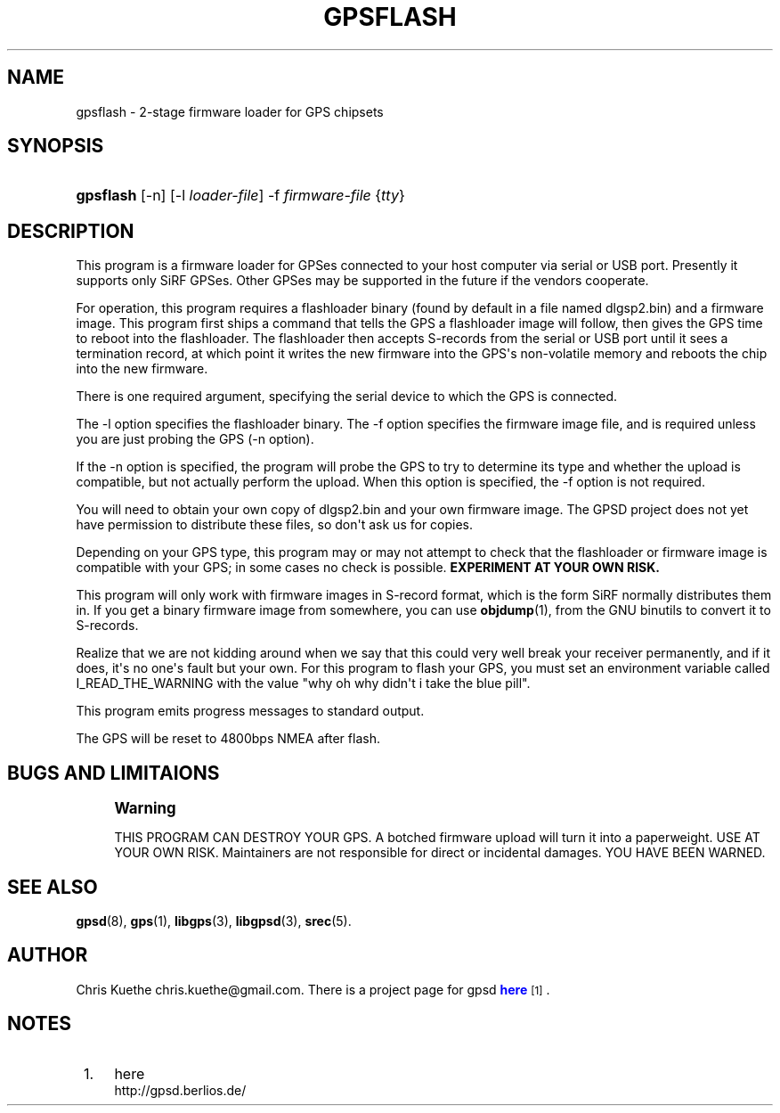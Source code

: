 '\" t
.\"     Title: gpsflash
.\"    Author: [see the "AUTHOR" section]
.\" Generator: DocBook XSL Stylesheets v1.75.2 <http://docbook.sf.net/>
.\"      Date: 03/17/2011
.\"    Manual: [FIXME: manual]
.\"    Source: [FIXME: source]
.\"  Language: English
.\"
.TH "GPSFLASH" "1" "03/17/2011" "[FIXME: source]" "[FIXME: manual]"
.\" -----------------------------------------------------------------
.\" * Define some portability stuff
.\" -----------------------------------------------------------------
.\" ~~~~~~~~~~~~~~~~~~~~~~~~~~~~~~~~~~~~~~~~~~~~~~~~~~~~~~~~~~~~~~~~~
.\" http://bugs.debian.org/507673
.\" http://lists.gnu.org/archive/html/groff/2009-02/msg00013.html
.\" ~~~~~~~~~~~~~~~~~~~~~~~~~~~~~~~~~~~~~~~~~~~~~~~~~~~~~~~~~~~~~~~~~
.ie \n(.g .ds Aq \(aq
.el       .ds Aq '
.\" -----------------------------------------------------------------
.\" * set default formatting
.\" -----------------------------------------------------------------
.\" disable hyphenation
.nh
.\" disable justification (adjust text to left margin only)
.ad l
.\" -----------------------------------------------------------------
.\" * MAIN CONTENT STARTS HERE *
.\" -----------------------------------------------------------------
.SH "NAME"
gpsflash \- 2\-stage firmware loader for GPS chipsets
.SH "SYNOPSIS"
.HP \w'\fBgpsflash\fR\ 'u
\fBgpsflash\fR [\-n] [\-l\ \fIloader\-file\fR] \-f\ \fIfirmware\-file\fR {\fItty\fR}
.SH "DESCRIPTION"
.PP
This program is a firmware loader for GPSes connected to your host computer via serial or USB port\&. Presently it supports only SiRF GPSes\&. Other GPSes may be supported in the future if the vendors cooperate\&.
.PP
For operation, this program requires a flashloader binary (found by default in a file named
dlgsp2\&.bin) and a firmware image\&. This program first ships a command that tells the GPS a flashloader image will follow, then gives the GPS time to reboot into the flashloader\&. The flashloader then accepts S\-records from the serial or USB port until it sees a termination record, at which point it writes the new firmware into the GPS\*(Aqs non\-volatile memory and reboots the chip into the new firmware\&.
.PP
There is one required argument, specifying the serial device to which the GPS is connected\&.
.PP
The \-l option specifies the flashloader binary\&. The \-f option specifies the firmware image file, and is required unless you are just probing the GPS (\-n option)\&.
.PP
If the \-n option is specified, the program will probe the GPS to try to determine its type and whether the upload is compatible, but not actually perform the upload\&. When this option is specified, the \-f option is not required\&.
.PP
You will need to obtain your own copy of
dlgsp2\&.bin
and your own firmware image\&. The GPSD project does not yet have permission to distribute these files, so don\*(Aqt ask us for copies\&.
.PP
Depending on your GPS type, this program may or may not attempt to check that the flashloader or firmware image is compatible with your GPS; in some cases no check is possible\&.
\fBEXPERIMENT AT YOUR OWN RISK\&.\fR
.PP
This program will only work with firmware images in S\-record format, which is the form SiRF normally distributes them in\&. If you get a binary firmware image from somewhere, you can use
\fBobjdump\fR(1), from the GNU binutils to convert it to S\-records\&.
.PP
Realize that we are not kidding around when we say that this could very well break your receiver permanently, and if it does, it\*(Aqs no one\*(Aqs fault but your own\&. For this program to flash your GPS, you must set an environment variable called I_READ_THE_WARNING with the value "why oh why didn\*(Aqt i take the blue pill"\&.
.PP
This program emits progress messages to standard output\&.
.PP
The GPS will be reset to 4800bps NMEA after flash\&.
.SH "BUGS AND LIMITAIONS"
.if n \{\
.sp
.\}
.RS 4
.it 1 an-trap
.nr an-no-space-flag 1
.nr an-break-flag 1
.br
.ps +1
\fBWarning\fR
.ps -1
.br
.PP
THIS PROGRAM CAN DESTROY YOUR GPS\&. A botched firmware upload will turn it into a paperweight\&. USE AT YOUR OWN RISK\&. Maintainers are not responsible for direct or incidental damages\&. YOU HAVE BEEN WARNED\&.
.sp .5v
.RE
.SH "SEE ALSO"
.PP

\fBgpsd\fR(8),
\fBgps\fR(1),
\fBlibgps\fR(3),
\fBlibgpsd\fR(3),
\fBsrec\fR(5)\&.
.SH "AUTHOR"
.PP
Chris Kuethe
chris\&.kuethe@gmail\&.com\&. There is a project page for
gpsd
\m[blue]\fBhere\fR\m[]\&\s-2\u[1]\d\s+2\&.
.SH "NOTES"
.IP " 1." 4
here
.RS 4
\%http://gpsd.berlios.de/
.RE
